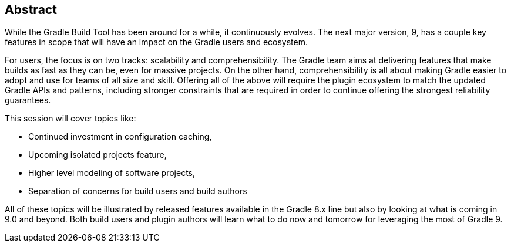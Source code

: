 == Abstract

While the Gradle Build Tool has been around for a while, it continuously evolves.
The next major version, 9, has a couple key features in scope that will have an impact on the Gradle users and ecosystem.

For users, the focus is on two tracks: scalability and comprehensibility.
The Gradle team aims at delivering features that make builds as fast as they can be, even for massive projects.
On the other hand, comprehensibility is all about making Gradle easier to adopt and use for teams of all size and skill.
Offering all of the above will require the plugin ecosystem to match the updated Gradle APIs and patterns,
including stronger constraints that are required in order to continue offering the strongest reliability guarantees.

This session will cover topics like:

* Continued investment in configuration caching,
* Upcoming isolated projects feature,
* Higher level modeling of software projects,
* Separation of concerns for build users and build authors

All of these topics will be illustrated by released features available in the Gradle 8.x line but also by looking at what is coming in 9.0 and beyond.
Both build users and plugin authors will learn what to do now and tomorrow for leveraging the most of Gradle 9.
